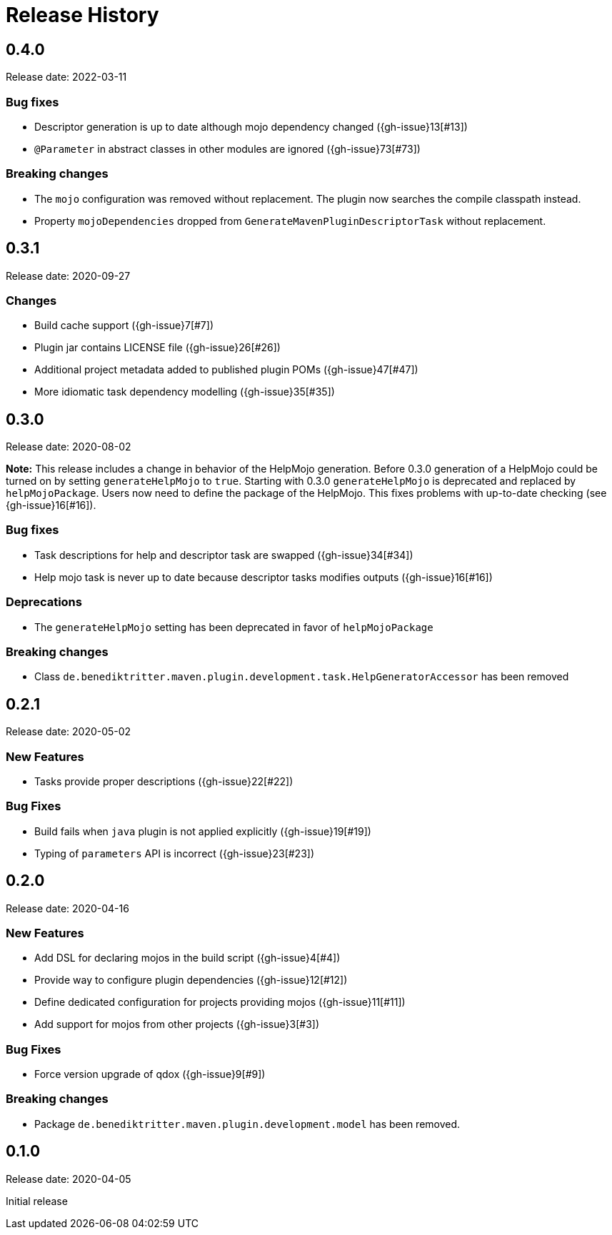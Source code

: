 = Release History

== 0.4.0

Release date: 2022-03-11

=== Bug fixes

* Descriptor generation is up to date although mojo dependency changed ({gh-issue}13[#13])
* `@Parameter` in abstract classes in other modules are ignored ({gh-issue}73[#73])

=== Breaking changes

* The `mojo` configuration was removed without replacement.
  The plugin now searches the compile classpath instead.
* Property `mojoDependencies` dropped from `GenerateMavenPluginDescriptorTask` without replacement.

== 0.3.1

Release date: 2020-09-27

=== Changes

* Build cache support ({gh-issue}7[#7])
* Plugin jar contains LICENSE file ({gh-issue}26[#26])
* Additional project metadata added to published plugin POMs ({gh-issue}47[#47])
* More idiomatic task dependency modelling ({gh-issue}35[#35])

== 0.3.0

Release date: 2020-08-02

*Note:* This release includes a change in behavior of the HelpMojo generation.
Before 0.3.0 generation of a HelpMojo could be turned on by setting `generateHelpMojo` to `true`.
Starting with 0.3.0 `generateHelpMojo` is deprecated and replaced by `helpMojoPackage`.
Users now need to define the package of the HelpMojo.
This fixes problems with up-to-date checking (see {gh-issue}16[#16]).

=== Bug fixes

* Task descriptions for help and descriptor task are swapped ({gh-issue}34[#34])
* Help mojo task is never up to date because descriptor tasks modifies outputs ({gh-issue}16[#16])

=== Deprecations

* The `generateHelpMojo` setting has been deprecated in favor of `helpMojoPackage`

=== Breaking changes

* Class `de.benediktritter.maven.plugin.development.task.HelpGeneratorAccessor` has been removed

== 0.2.1

Release date: 2020-05-02

=== New Features

* Tasks provide proper descriptions ({gh-issue}22[#22])

=== Bug Fixes

* Build fails when `java` plugin is not applied explicitly ({gh-issue}19[#19])
* Typing of `parameters` API is incorrect ({gh-issue}23[#23])

== 0.2.0

Release date: 2020-04-16

=== New Features

* Add DSL for declaring mojos in the build script ({gh-issue}4[#4])
* Provide way to configure plugin dependencies ({gh-issue}12[#12])
* Define dedicated configuration for projects providing mojos ({gh-issue}11[#11])
* Add support for mojos from other projects ({gh-issue}3[#3])

=== Bug Fixes

* Force version upgrade of qdox ({gh-issue}9[#9])

=== Breaking changes

* Package `de.benediktritter.maven.plugin.development.model` has been removed.

== 0.1.0

Release date: 2020-04-05

Initial release
